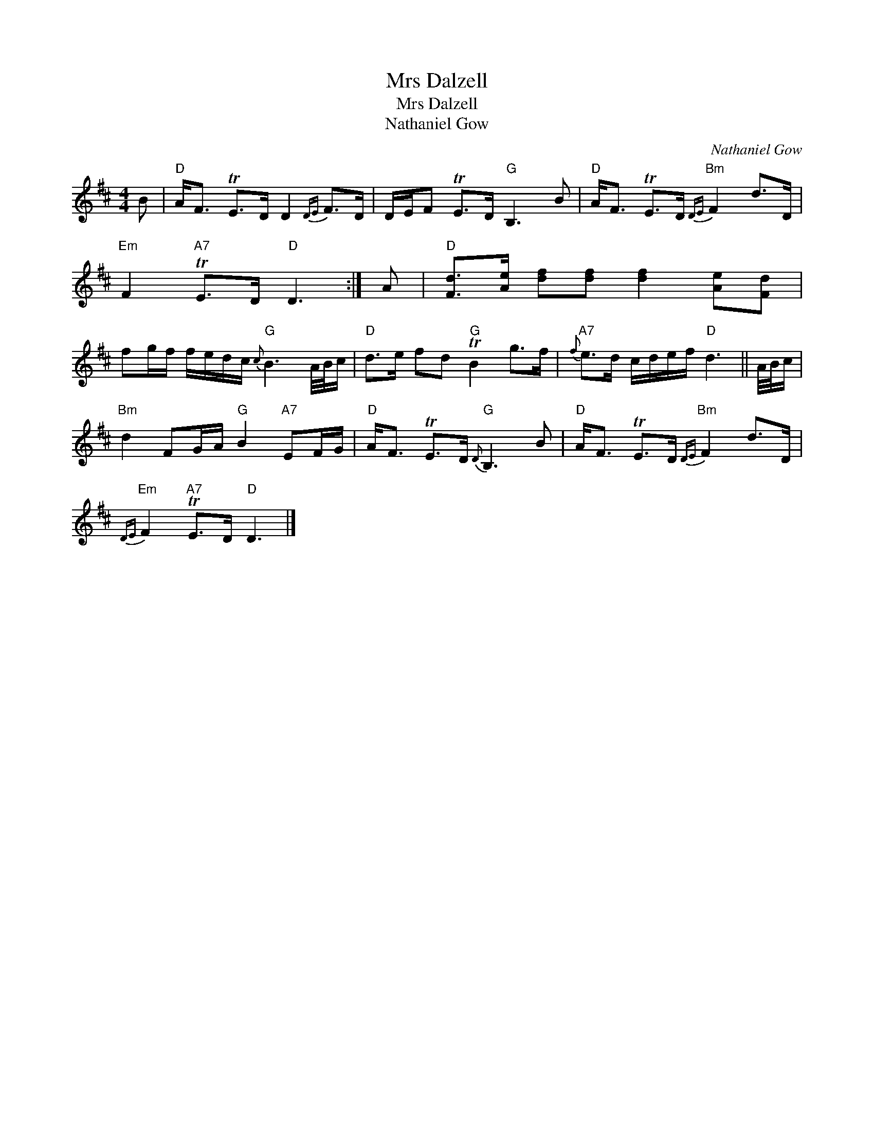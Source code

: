 X:1
T:Mrs Dalzell
T:Mrs Dalzell
T:Nathaniel Gow
C:Nathaniel Gow
L:1/8
M:4/4
K:D
V:1 treble 
V:1
 B |"D" A<F TE>D D2{DE} F>D | D/E/F TE>D"G" B,3 B |"D" A<F TE>D"Bm"{DE} F2 d>D | %4
"Em" F2"A7" TE>D"D" D3 :| A |"D" [Fd]>[Ae] [df][df] [df]2 [Ae][Fd] | %7
 fg/f/ f/e/d/c/"G"{c} B3 A/4B/4c/ |"D" d>e fd"G" TB2 g>f |"A7"{f} e>d c/d/e/f/"D" d3 || A/4B/4c/ | %11
"Bm" d2 FG/A/"G" B2"A7" EF/G/ |"D" A<F TE>D"G"{D} B,3 B |"D" A<F TE>D"Bm"{DE} F2 d>D | %14
"Em"{DE} F2"A7" TE>D"D" D3 |] %15

